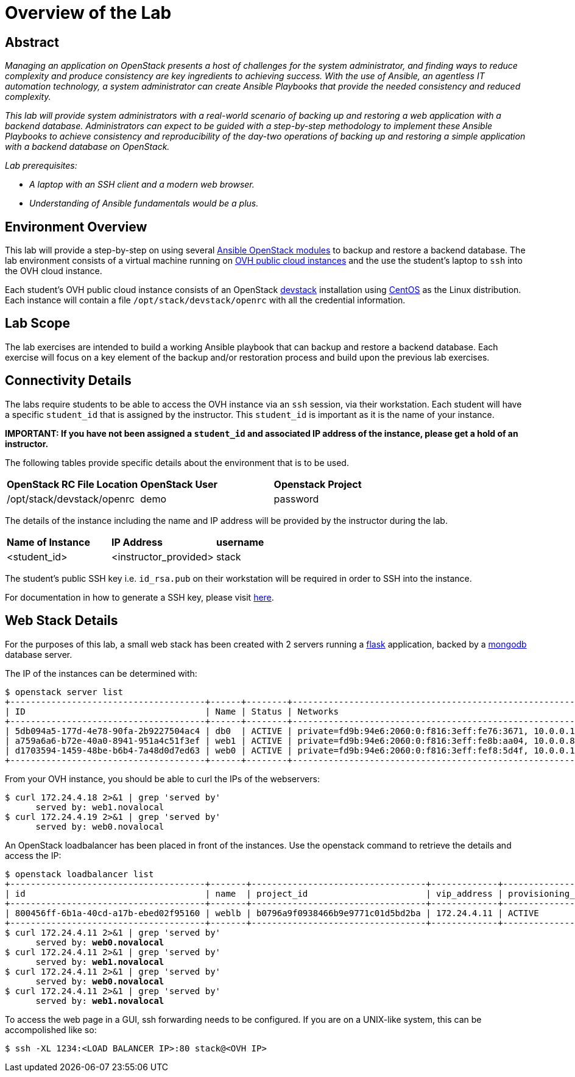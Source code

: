 toc::[]
= Overview of the Lab

== Abstract

_Managing an application on OpenStack presents a host of challenges for the
system administrator, and finding ways to reduce complexity and produce
consistency are key ingredients to achieving success. With the use of Ansible,
an agentless IT automation technology, a system administrator can create
Ansible Playbooks that provide the needed consistency and reduced complexity._

_This lab will provide system administrators with a real-world scenario of
backing up and restoring a web application with a backend database.
Administrators can expect to be guided with a step-by-step methodology to
implement these Ansible Playbooks to achieve consistency and reproducibility
of the day-two operations of backing up and restoring a simple application with
a backend database on OpenStack._

_Lab prerequisites:_

* _A laptop with an SSH client and a modern web browser._
* _Understanding of Ansible fundamentals would be a plus._


== Environment Overview

This lab will provide a step-by-step on using several http://docs.ansible.com/ansible/latest/modules/list_of_cloud_modules.html#openstack[Ansible OpenStack modules]
to backup and restore a backend database.
The lab environment consists of a virtual machine running on
https://www.ovh.com/world/public-cloud/instances/[OVH public cloud
instances] and the use the student's laptop to `ssh` into the OVH
cloud instance.

Each student's OVH public cloud instance consists of an
OpenStack https://docs.openstack.org/devstack/latest/[devstack] installation
using https://www.centos.org/[CentOS] as the Linux distribution. Each instance
 will contain a file  `/opt/stack/devstack/openrc` with all the credential
information.

== Lab Scope

The lab exercises are intended to build a working Ansible playbook that can
backup and restore a backend database. Each exercise will focus on a key element
of the backup and/or restoration process and build upon the previous lab exercises.

== Connectivity Details

The labs require students to be able to access the OVH instance via an `ssh`
session, via their workstation. Each student
will have a specific `student_id` that is assigned by the instructor. This
`student_id` is important as it is the name of your instance.

*IMPORTANT: If you have not been assigned a `student_id` and
associated IP address of the instance, please get a hold
of an instructor.*

The following tables provide specific details about the environment that is to
be used.

|====
| *OpenStack RC File Location* | *OpenStack User* | *Openstack Project*
|  /opt/stack/devstack/openrc | demo | password
|====

The details of the instance including the name and IP address will be
provided by the instructor during the lab.

|====
| *Name of Instance* | *IP Address* | *username*
| <student_id> | <instructor_provided> | stack
|====

The student's public SSH key i.e. `id_rsa.pub` on their workstation will be
required in order to SSH into the instance.

For documentation in how to generate a SSH key, please visit http://docs.ovh.ca/en/guides-ssh-publiccloud.html[here].

== Web Stack Details

For the purposes of this lab, a small web stack has been created with 2 servers
running a http://flask.pocoo.org/[flask] application, backed by a https://www.mongodb.com/[mongodb]
database server.

The IP of the instances can be determined with:
----
$ openstack server list
+--------------------------------------+------+--------+----------------------------------------------------------------------+----------------+----------+
| ID                                   | Name | Status | Networks                                                             | Image          | Flavor   |
+--------------------------------------+------+--------+----------------------------------------------------------------------+----------------+----------+
| 5db094a5-177d-4e78-90fa-2b9227504ac4 | db0  | ACTIVE | private=fd9b:94e6:2060:0:f816:3eff:fe76:3671, 10.0.0.19, 172.24.4.2  | centos7-x86_64 | m1.small |
| a759a6a6-b72e-40a0-8941-951a4c51f3ef | web1 | ACTIVE | private=fd9b:94e6:2060:0:f816:3eff:fe8b:aa04, 10.0.0.8, 172.24.4.18  | centos7-x86_64 | m1.small |
| d1703594-1459-48be-b6b4-7a48d0d7ed63 | web0 | ACTIVE | private=fd9b:94e6:2060:0:f816:3eff:fef8:5d4f, 10.0.0.17, 172.24.4.19 | centos7-x86_64 | m1.small |
+--------------------------------------+------+--------+----------------------------------------------------------------------+----------------+----------+
----

From your OVH instance, you should be able to curl the IPs of the webservers:
----
$ curl 172.24.4.18 2>&1 | grep 'served by'
      served by: web1.novalocal
$ curl 172.24.4.19 2>&1 | grep 'served by'
      served by: web0.novalocal
----

An OpenStack loadbalancer has been placed in front of the instances. Use the openstack command to retrieve the details
and access the IP:

[subs=+quotes]
----
$ openstack loadbalancer list
+--------------------------------------+-------+----------------------------------+-------------+---------------------+----------+
| id                                   | name  | project_id                       | vip_address | provisioning_status | provider |
+--------------------------------------+-------+----------------------------------+-------------+---------------------+----------+
| 800456ff-6b1a-40cd-a17b-ebed02f95160 | weblb | b0796a9f0938466b9e9771c01d5bd2ba | 172.24.4.11 | ACTIVE              | amphora  |
+--------------------------------------+-------+----------------------------------+-------------+---------------------+----------+
$ curl 172.24.4.11 2>&1 | grep 'served by'
      served by: *web0.novalocal*
$ curl 172.24.4.11 2>&1 | grep 'served by'
      served by: *web1.novalocal*
$ curl 172.24.4.11 2>&1 | grep 'served by'
      served by: *web0.novalocal*
$ curl 172.24.4.11 2>&1 | grep 'served by'
      served by: *web1.novalocal*
----

To access the web page in a GUI, ssh forwarding needs to be configured. If you are on a UNIX-like system,
this can be accompolished like so:

----
$ ssh -XL 1234:<LOAD BALANCER IP>:80 stack@<OVH IP>
----


